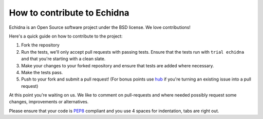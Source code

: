 How to contribute to Echidna
============================

Echidna is an Open Source software project under the BSD license. We
love contributions!

Here's a quick guide on how to contribute to the project:

1.  Fork the repository
2.  Run the tests, we'll only accept pull requests with passing tests.
    Ensure that the tests run with ``trial echidna`` and that you're
    starting with a clean slate.
3.  Make your changes to your forked repository and ensure that tests
    are added where necessary.
4.  Make the tests pass.
5.  Push to your fork and submit a pull request!  (For bonus points
    use hub_ if you're turning an existing issue into a pull request)

At this point you're waiting on us. We like to comment on
pull-requests and where needed possibly request some changes,
improvements or alternatives.

Please ensure that your code is PEP8_ compliant and you use 4 spaces
for indentation, tabs are right out.


.. _PEP8: http://www.python.org/dev/peps/pep-0008/
.. _hub: http://defunkt.io/hub/

